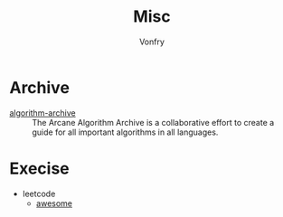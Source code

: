 #+TITLE: Misc
#+AUTHOR: Vonfry

* Archive
  - [[https://github.com/algorithm-archivists/algorithm-archive][algorithm-archive]] :: The Arcane Algorithm Archive is a collaborative effort to create a guide for all important algorithms in all languages.

* Execise
  - leetcode
      - [[https://github.com/apachecn/awesome-leetcode][awesome]]

